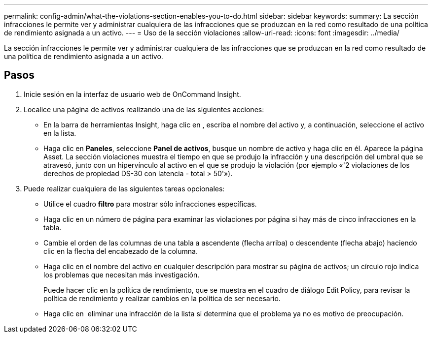 ---
permalink: config-admin/what-the-violations-section-enables-you-to-do.html 
sidebar: sidebar 
keywords:  
summary: La sección infracciones le permite ver y administrar cualquiera de las infracciones que se produzcan en la red como resultado de una política de rendimiento asignada a un activo. 
---
= Uso de la sección violaciones
:allow-uri-read: 
:icons: font
:imagesdir: ../media/


[role="lead"]
La sección infracciones le permite ver y administrar cualquiera de las infracciones que se produzcan en la red como resultado de una política de rendimiento asignada a un activo.



== Pasos

. Inicie sesión en la interfaz de usuario web de OnCommand Insight.
. Localice una página de activos realizando una de las siguientes acciones:
+
** En la barra de herramientas Insight, haga clic en image:../media/icon-sanscreen-magnifying-glass-gif.gif[""], escriba el nombre del activo y, a continuación, seleccione el activo en la lista.
** Haga clic en *Paneles*, seleccione *Panel de activos*, busque un nombre de activo y haga clic en él. Aparece la página Asset. La sección violaciones muestra el tiempo en que se produjo la infracción y una descripción del umbral que se atravesó, junto con un hipervínculo al activo en el que se produjo la violación (por ejemplo «'2 violaciones de los derechos de propiedad DS-30 con latencia - total > 50'»).


. Puede realizar cualquiera de las siguientes tareas opcionales:
+
** Utilice el cuadro *filtro* para mostrar sólo infracciones específicas.
** Haga clic en un número de página para examinar las violaciones por página si hay más de cinco infracciones en la tabla.
** Cambie el orden de las columnas de una tabla a ascendente (flecha arriba) o descendente (flecha abajo) haciendo clic en la flecha del encabezado de la columna.
** Haga clic en el nombre del activo en cualquier descripción para mostrar su página de activos; un círculo rojo indica los problemas que necesitan más investigación.
+
Puede hacer clic en la política de rendimiento, que se muestra en el cuadro de diálogo Edit Policy, para revisar la política de rendimiento y realizar cambios en la política de ser necesario.

** Haga clic en image:../media/delete-icon.gif[""] eliminar una infracción de la lista si determina que el problema ya no es motivo de preocupación.




